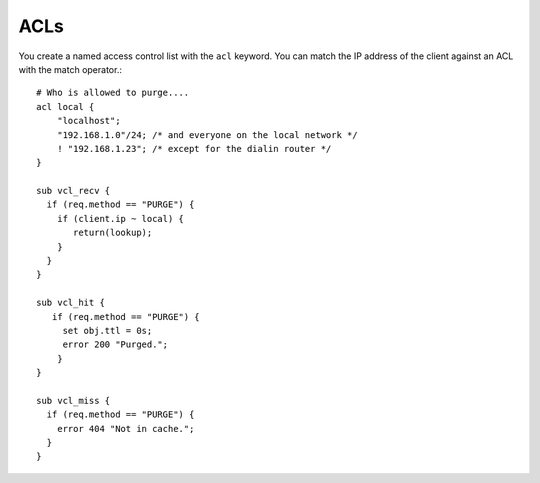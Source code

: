 
ACLs
~~~~

You create a named access control list with the ``acl`` keyword. You can match
the IP address of the client against an ACL with the match operator.::

  # Who is allowed to purge....
  acl local {
      "localhost";
      "192.168.1.0"/24; /* and everyone on the local network */
      ! "192.168.1.23"; /* except for the dialin router */
  }
  
  sub vcl_recv {
    if (req.method == "PURGE") {
      if (client.ip ~ local) {
         return(lookup);
      }
    } 
  }
  
  sub vcl_hit {
     if (req.method == "PURGE") {
       set obj.ttl = 0s;
       error 200 "Purged.";
      }
  }

  sub vcl_miss {
    if (req.method == "PURGE") {
      error 404 "Not in cache.";
    }
  }

.. XXX:Maybe a bit more explanation of this code? benc
